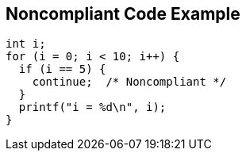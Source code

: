 == Noncompliant Code Example

----
int i;
for (i = 0; i < 10; i++) {
  if (i == 5) {
    continue;  /* Noncompliant */
  }
  printf("i = %d\n", i);
}
----
